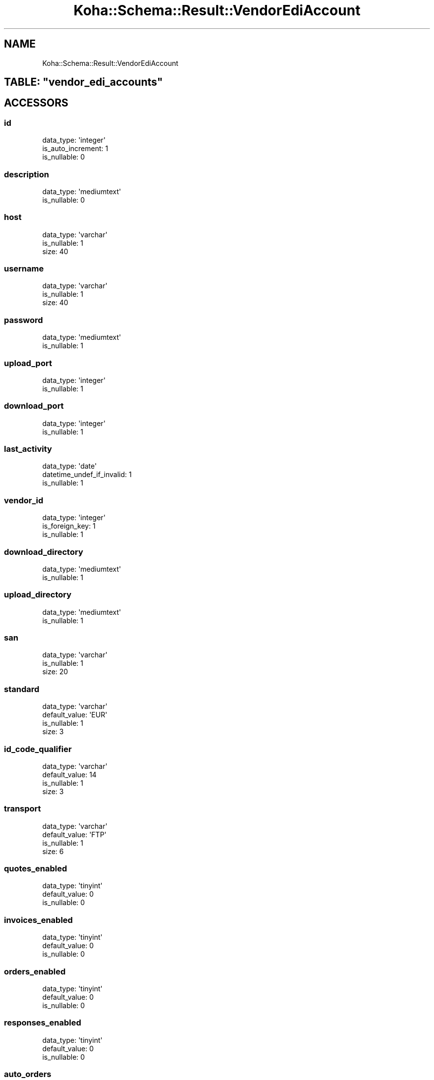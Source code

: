 .\" Automatically generated by Pod::Man 4.10 (Pod::Simple 3.35)
.\"
.\" Standard preamble:
.\" ========================================================================
.de Sp \" Vertical space (when we can't use .PP)
.if t .sp .5v
.if n .sp
..
.de Vb \" Begin verbatim text
.ft CW
.nf
.ne \\$1
..
.de Ve \" End verbatim text
.ft R
.fi
..
.\" Set up some character translations and predefined strings.  \*(-- will
.\" give an unbreakable dash, \*(PI will give pi, \*(L" will give a left
.\" double quote, and \*(R" will give a right double quote.  \*(C+ will
.\" give a nicer C++.  Capital omega is used to do unbreakable dashes and
.\" therefore won't be available.  \*(C` and \*(C' expand to `' in nroff,
.\" nothing in troff, for use with C<>.
.tr \(*W-
.ds C+ C\v'-.1v'\h'-1p'\s-2+\h'-1p'+\s0\v'.1v'\h'-1p'
.ie n \{\
.    ds -- \(*W-
.    ds PI pi
.    if (\n(.H=4u)&(1m=24u) .ds -- \(*W\h'-12u'\(*W\h'-12u'-\" diablo 10 pitch
.    if (\n(.H=4u)&(1m=20u) .ds -- \(*W\h'-12u'\(*W\h'-8u'-\"  diablo 12 pitch
.    ds L" ""
.    ds R" ""
.    ds C` ""
.    ds C' ""
'br\}
.el\{\
.    ds -- \|\(em\|
.    ds PI \(*p
.    ds L" ``
.    ds R" ''
.    ds C`
.    ds C'
'br\}
.\"
.\" Escape single quotes in literal strings from groff's Unicode transform.
.ie \n(.g .ds Aq \(aq
.el       .ds Aq '
.\"
.\" If the F register is >0, we'll generate index entries on stderr for
.\" titles (.TH), headers (.SH), subsections (.SS), items (.Ip), and index
.\" entries marked with X<> in POD.  Of course, you'll have to process the
.\" output yourself in some meaningful fashion.
.\"
.\" Avoid warning from groff about undefined register 'F'.
.de IX
..
.nr rF 0
.if \n(.g .if rF .nr rF 1
.if (\n(rF:(\n(.g==0)) \{\
.    if \nF \{\
.        de IX
.        tm Index:\\$1\t\\n%\t"\\$2"
..
.        if !\nF==2 \{\
.            nr % 0
.            nr F 2
.        \}
.    \}
.\}
.rr rF
.\" ========================================================================
.\"
.IX Title "Koha::Schema::Result::VendorEdiAccount 3pm"
.TH Koha::Schema::Result::VendorEdiAccount 3pm "2024-08-14" "perl v5.28.1" "User Contributed Perl Documentation"
.\" For nroff, turn off justification.  Always turn off hyphenation; it makes
.\" way too many mistakes in technical documents.
.if n .ad l
.nh
.SH "NAME"
Koha::Schema::Result::VendorEdiAccount
.ie n .SH "TABLE: ""vendor_edi_accounts"""
.el .SH "TABLE: \f(CWvendor_edi_accounts\fP"
.IX Header "TABLE: vendor_edi_accounts"
.SH "ACCESSORS"
.IX Header "ACCESSORS"
.SS "id"
.IX Subsection "id"
.Vb 3
\&  data_type: \*(Aqinteger\*(Aq
\&  is_auto_increment: 1
\&  is_nullable: 0
.Ve
.SS "description"
.IX Subsection "description"
.Vb 2
\&  data_type: \*(Aqmediumtext\*(Aq
\&  is_nullable: 0
.Ve
.SS "host"
.IX Subsection "host"
.Vb 3
\&  data_type: \*(Aqvarchar\*(Aq
\&  is_nullable: 1
\&  size: 40
.Ve
.SS "username"
.IX Subsection "username"
.Vb 3
\&  data_type: \*(Aqvarchar\*(Aq
\&  is_nullable: 1
\&  size: 40
.Ve
.SS "password"
.IX Subsection "password"
.Vb 2
\&  data_type: \*(Aqmediumtext\*(Aq
\&  is_nullable: 1
.Ve
.SS "upload_port"
.IX Subsection "upload_port"
.Vb 2
\&  data_type: \*(Aqinteger\*(Aq
\&  is_nullable: 1
.Ve
.SS "download_port"
.IX Subsection "download_port"
.Vb 2
\&  data_type: \*(Aqinteger\*(Aq
\&  is_nullable: 1
.Ve
.SS "last_activity"
.IX Subsection "last_activity"
.Vb 3
\&  data_type: \*(Aqdate\*(Aq
\&  datetime_undef_if_invalid: 1
\&  is_nullable: 1
.Ve
.SS "vendor_id"
.IX Subsection "vendor_id"
.Vb 3
\&  data_type: \*(Aqinteger\*(Aq
\&  is_foreign_key: 1
\&  is_nullable: 1
.Ve
.SS "download_directory"
.IX Subsection "download_directory"
.Vb 2
\&  data_type: \*(Aqmediumtext\*(Aq
\&  is_nullable: 1
.Ve
.SS "upload_directory"
.IX Subsection "upload_directory"
.Vb 2
\&  data_type: \*(Aqmediumtext\*(Aq
\&  is_nullable: 1
.Ve
.SS "san"
.IX Subsection "san"
.Vb 3
\&  data_type: \*(Aqvarchar\*(Aq
\&  is_nullable: 1
\&  size: 20
.Ve
.SS "standard"
.IX Subsection "standard"
.Vb 4
\&  data_type: \*(Aqvarchar\*(Aq
\&  default_value: \*(AqEUR\*(Aq
\&  is_nullable: 1
\&  size: 3
.Ve
.SS "id_code_qualifier"
.IX Subsection "id_code_qualifier"
.Vb 4
\&  data_type: \*(Aqvarchar\*(Aq
\&  default_value: 14
\&  is_nullable: 1
\&  size: 3
.Ve
.SS "transport"
.IX Subsection "transport"
.Vb 4
\&  data_type: \*(Aqvarchar\*(Aq
\&  default_value: \*(AqFTP\*(Aq
\&  is_nullable: 1
\&  size: 6
.Ve
.SS "quotes_enabled"
.IX Subsection "quotes_enabled"
.Vb 3
\&  data_type: \*(Aqtinyint\*(Aq
\&  default_value: 0
\&  is_nullable: 0
.Ve
.SS "invoices_enabled"
.IX Subsection "invoices_enabled"
.Vb 3
\&  data_type: \*(Aqtinyint\*(Aq
\&  default_value: 0
\&  is_nullable: 0
.Ve
.SS "orders_enabled"
.IX Subsection "orders_enabled"
.Vb 3
\&  data_type: \*(Aqtinyint\*(Aq
\&  default_value: 0
\&  is_nullable: 0
.Ve
.SS "responses_enabled"
.IX Subsection "responses_enabled"
.Vb 3
\&  data_type: \*(Aqtinyint\*(Aq
\&  default_value: 0
\&  is_nullable: 0
.Ve
.SS "auto_orders"
.IX Subsection "auto_orders"
.Vb 3
\&  data_type: \*(Aqtinyint\*(Aq
\&  default_value: 0
\&  is_nullable: 0
.Ve
.SS "shipment_budget"
.IX Subsection "shipment_budget"
.Vb 3
\&  data_type: \*(Aqinteger\*(Aq
\&  is_foreign_key: 1
\&  is_nullable: 1
.Ve
.SS "plugin"
.IX Subsection "plugin"
.Vb 4
\&  data_type: \*(Aqvarchar\*(Aq
\&  default_value: (empty string)
\&  is_nullable: 0
\&  size: 256
.Ve
.SH "PRIMARY KEY"
.IX Header "PRIMARY KEY"
.IP "\(bu" 4
\&\*(L"id\*(R"
.SH "RELATIONS"
.IX Header "RELATIONS"
.SS "edifact_messages"
.IX Subsection "edifact_messages"
Type: has_many
.PP
Related object: Koha::Schema::Result::EdifactMessage
.SS "shipment_budget"
.IX Subsection "shipment_budget"
Type: belongs_to
.PP
Related object: Koha::Schema::Result::Aqbudget
.SS "vendor"
.IX Subsection "vendor"
Type: belongs_to
.PP
Related object: Koha::Schema::Result::Aqbookseller
